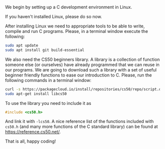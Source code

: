 We begin by setting up a C development environment in Linux.

If you haven't installed Linux, please do so now.

After installing Linux we need to appropriate tools to be able to write, compile
and run C programs. Please, in a terminal window execute the following:

#+BEGIN_SRC sh
sudo apt update
sudo apt install git build-essential
#+END_SRC

We also need the CS50 beginners library. A library is a collection of function
someone else (or ourselves) have already programmed that we can reuse in our
programs. We are going to download such a library with a set of useful beginner
friendly functions to ease our introduction to C. Please, run the following
commands in a terminal window:

#+BEGIN_SRC sh
curl -s https://packagecloud.io/install/repositories/cs50/repo/script.deb.sh | sudo bash
sudo apt-get install libcs50
#+END_SRC

To use the library you need to include it as
#+BEGIN_SRC C
#include <cs50.h>
#+END_SRC

And link it with ~-lcs50~. A nice reference list of the functions included with
~cs50.h~ (and many more functions of the C standard library) can be found at
https://reference.cs50.net/.

That is all, happy coding!
